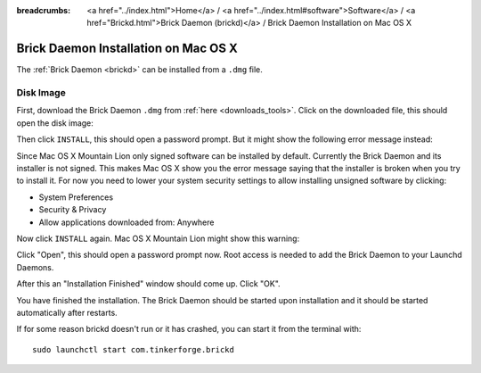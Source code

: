 
:breadcrumbs: <a href="../index.html">Home</a> / <a href="../index.html#software">Software</a> / <a href="Brickd.html">Brick Daemon (brickd)</a> / Brick Daemon Installation on Mac OS X

.. _brickd_install_macosx:

Brick Daemon Installation on Mac OS X
=====================================

The :ref:`Brick Daemon <brickd>` can be installed from a ``.dmg`` file.


Disk Image
----------

First, download the Brick Daemon ``.dmg`` from :ref:`here <downloads_tools>`.
Click on the downloaded file, this should open the disk image:

.. image:: /Images/Screenshots/brickd_macos_1_small.jpg
   :scale: 100 %
   :alt: Brickd installation step 1
   :align: center
   :target: ../_images/Screenshots/brickd_macos_1.jpg

Then click ``INSTALL``, this should open a password prompt. But it might show the
following error message instead:

.. image:: /Images/Screenshots/brickd_macos_not_signed_1_small.jpg
   :scale: 100 %
   :alt: Brickd installation: Error message on Mac OS X Mountain Lion
   :align: center
   :target: ../_images/Screenshots/brickd_macos_not_signed_1.jpg

Since Mac OS X Mountain Lion only signed software can be installed by default.
Currently the Brick Daemon and its installer is not signed. This makes Mac OS X
show you the error message saying that the installer is broken when you try to
install it. For now you need to lower your system security settings to allow
installing unsigned software by clicking:

* System Preferences
* Security & Privacy
* Allow applications downloaded from: Anywhere

Now click ``INSTALL`` again. Mac OS X Mountain Lion might show this warning:

.. image:: /Images/Screenshots/brickd_macos_not_signed_2_small.jpg
   :scale: 100 %
   :alt: Brickd installation: Warning message on Mac OS X Mountain Lion
   :align: center
   :target: ../_images/Screenshots/brickd_macos_not_signed_2.jpg

Click "Open", this should open a password prompt now. Root access
is needed to add the Brick Daemon to your Launchd Daemons.

.. image:: /Images/Screenshots/brickd_macos_2_small.jpg
   :scale: 100 %
   :alt: Brickd installation step 2
   :align: center
   :target: ../_images/Screenshots/brickd_macos_2.jpg

After this an "Installation Finished" window should come up.
Click "OK".

.. image:: /Images/Screenshots/brickd_macos_3_small.jpg
   :scale: 100 %
   :alt: Brickd installation step 3
   :align: center
   :target: ../_images/Screenshots/brickd_macos_3.jpg

You have finished the installation. The Brick Daemon should be started upon
installation and it should be started automatically after restarts.

If for some reason brickd doesn't run or it has crashed, you can start it
from the terminal with::

 sudo launchctl start com.tinkerforge.brickd
